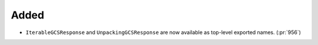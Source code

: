 Added
~~~~~

- ``IterableGCSResponse`` and ``UnpackingGCSResponse`` are now available as
  top-level exported names. (:pr:`956`)
